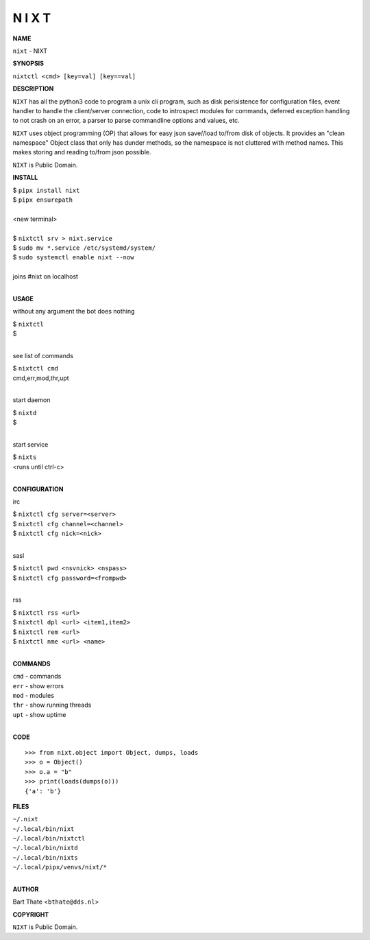 N I X T
=======


**NAME**


``nixt`` - NIXT


**SYNOPSIS**


``nixtctl <cmd> [key=val] [key==val]``


**DESCRIPTION**


``NIXT`` has all the python3 code to program a unix cli program, such as
disk perisistence for configuration files, event handler to
handle the client/server connection, code to introspect modules
for commands, deferred exception handling to not crash on an
error, a parser to parse commandline options and values, etc.

``NIXT`` uses object programming (OP) that allows for easy json save//load
to/from disk of objects. It provides an "clean namespace" Object class
that only has dunder methods, so the namespace is not cluttered with
method names. This makes storing and reading to/from json possible.

``NIXT`` is Public Domain.


**INSTALL**


| $ ``pipx install nixt``
| $ ``pipx ensurepath``
|
| <new terminal>
| 
| $ ``nixtctl srv > nixt.service``
| $ ``sudo mv *.service /etc/systemd/system/``
| $ ``sudo systemctl enable nixt --now``
|
| joins #nixt on localhost
|

**USAGE**


without any argument the bot does nothing

| $ ``nixtctl``
| $
|

see list of commands

| $ ``nixtctl cmd``
| cmd,err,mod,thr,upt
|

start daemon

| $ ``nixtd``
| $
|

start service

| $ ``nixts``
| <runs until ctrl-c>
|

**CONFIGURATION**


irc

| $ ``nixtctl cfg server=<server>``
| $ ``nixtctl cfg channel=<channel>``
| $ ``nixtctl cfg nick=<nick>``
|

sasl

| $ ``nixtctl pwd <nsvnick> <nspass>``
| $ ``nixtctl cfg password=<frompwd>``
|

rss

| $ ``nixtctl rss <url>``
| $ ``nixtctl dpl <url> <item1,item2>``
| $ ``nixtctl rem <url>``
| $ ``nixtctl nme <url> <name>``
|

**COMMANDS**


| ``cmd`` - commands
| ``err`` - show errors
| ``mod`` - modules
| ``thr`` - show running threads
| ``upt`` - show uptime
|

**CODE**

::

    >>> from nixt.object import Object, dumps, loads
    >>> o = Object()
    >>> o.a = "b"
    >>> print(loads(dumps(o)))
    {'a': 'b'}


**FILES**

| ``~/.nixt``
| ``~/.local/bin/nixt``
| ``~/.local/bin/nixtctl``
| ``~/.local/bin/nixtd``
| ``~/.local/bin/nixts``
| ``~/.local/pipx/venvs/nixt/*``
|

**AUTHOR**


Bart Thate <``bthate@dds.nl``>


**COPYRIGHT**


``NIXT`` is Public Domain.
